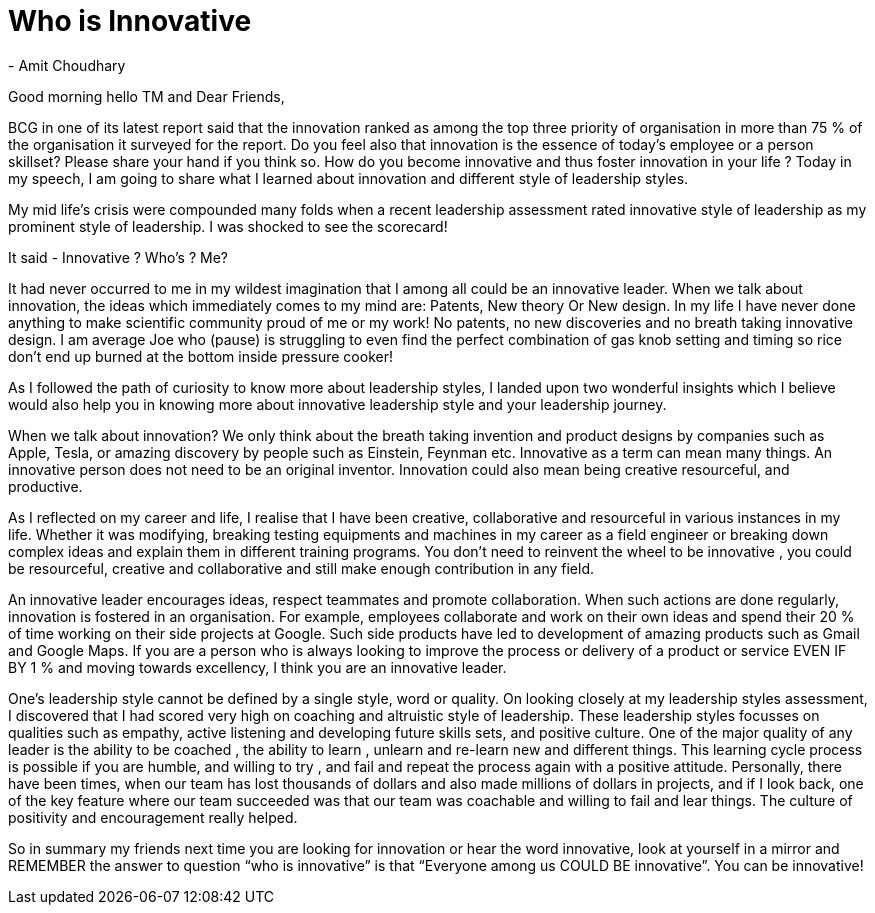
= Who is Innovative
 - Amit Choudhary

Good morning hello TM and Dear Friends,

BCG in one of its latest report said that the innovation ranked as among the top three priority of organisation in more than 75 % of the organisation it surveyed for the report. Do you feel also that innovation is the essence of today’s employee or a person skillset? Please share your hand if you think so. How do you become innovative and thus foster innovation in your life ? Today in my speech, I am going to share what I learned about innovation and  different style of leadership styles.

My mid life’s crisis were compounded many folds when a recent leadership assessment rated innovative style of leadership as my prominent style of leadership. I was shocked to see the scorecard!

It said - Innovative ? Who’s ? Me?

It had never occurred to me in my wildest imagination that I among all could be an innovative leader. When we talk about innovation, the ideas which immediately comes to my mind are: Patents, New theory Or New design. In my life I have never done anything to make scientific community proud of me or my work! No patents, no new discoveries and no breath taking innovative design.
I am average Joe who (pause) is struggling to even find the perfect combination of gas knob setting and timing so rice don’t end up burned at the bottom inside pressure cooker! 

As I followed the path of curiosity to know more about leadership styles,  I landed upon two wonderful insights which I believe would also help you in knowing more about innovative leadership style and your leadership journey.

When we talk about innovation? We only think about the  breath taking invention and product designs by companies such as Apple, Tesla, or amazing discovery by people such as Einstein, Feynman etc. Innovative as a term can mean many things. An innovative person does not need to be an original inventor. Innovation could also mean being creative  resourceful, and productive. 

As I reflected on my career and life, I realise that I have been creative, collaborative and resourceful in various instances in my life. Whether it was modifying, breaking testing equipments and machines in my career as a field engineer or breaking down complex ideas and explain them in different training programs. You don’t need to reinvent the wheel to be innovative , you could be resourceful, creative and collaborative and still make enough contribution in any field.  

An innovative leader encourages ideas, respect teammates and promote collaboration. When such actions are done regularly,  innovation is fostered in an organisation. For example, employees collaborate and work on their own ideas and spend their 20 % of time working on their side projects at Google. Such side products have led to development of amazing products such as Gmail and Google Maps. If you are a person who is always looking to improve the process or delivery of a product or service EVEN IF BY 1 %  and moving towards excellency, I think you are an innovative leader.

One’s leadership style cannot be defined by a single style, word or quality. On looking closely at my leadership styles assessment, I discovered that I had scored very high on coaching and altruistic style of leadership. These leadership styles focusses on qualities such as empathy, active listening and developing future skills sets, and  positive culture. One of the major quality of any leader is the ability to be coached , the ability to learn , unlearn and re-learn new and different things. This learning cycle process is possible if you are humble, and willing to try , and fail and repeat the process again with a positive attitude. Personally, there have been times, when our team has lost thousands of dollars  and also made millions of dollars in projects, and if I look back, one of the key feature where our team succeeded was that our team was coachable and willing to fail and lear things. The culture of positivity and encouragement really helped.

So in summary my friends next time you are looking for innovation or hear the word innovative, look at yourself in a mirror and REMEMBER the answer to question “who is innovative” is that “Everyone among us COULD BE innovative”. You can be innovative! 




